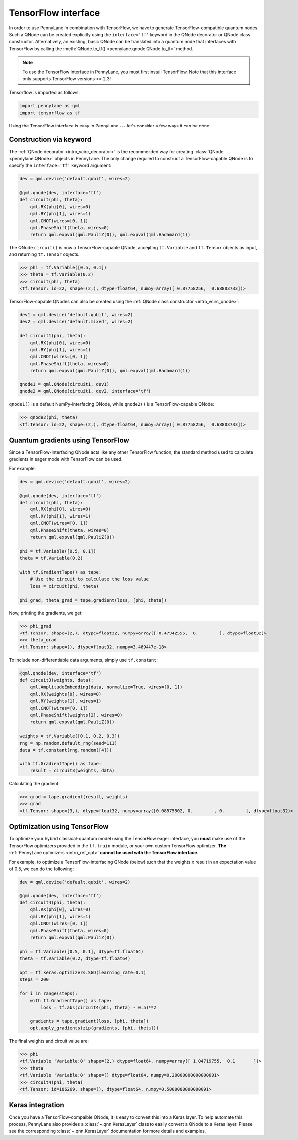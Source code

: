 .. _tf_interf:

TensorFlow interface
=====================

In order to use PennyLane in combination with TensorFlow, we have to generate TensorFlow-compatible
quantum nodes. Such a QNode can be created explicitly using the ``interface='tf'`` keyword in the
QNode decorator or QNode class constructor. Alternatively, an existing, basic QNode can be
translated into a quantum node that interfaces with TensorFlow by calling the
:meth:`QNode.to_tf() <pennylane.qnode.QNode.to_tf>` method.

.. note::
    To use the TensorFlow interface in PennyLane, you must first install TensorFlow.
    Note that this interface only supports TensorFlow versions >= 2.3!

Tensorflow is imported as follows:

.. code::

    import pennylane as qml
    import tensorflow as tf

Using the TensorFlow interface is easy in PennyLane --- let's consider a few ways
it can be done.


.. _tf_interf_keyword:

Construction via keyword
------------------------

The :ref:`QNode decorator <intro_vcirc_decorator>` is the recommended way for creating
:class:`QNode <pennylane.QNode>` objects in PennyLane. The only change required to construct a TensorFlow-capable
QNode is to specify the ``interface='tf'`` keyword argument:

.. code-block:: python

    dev = qml.device('default.qubit', wires=2)

    @qml.qnode(dev, interface='tf')
    def circuit(phi, theta):
        qml.RX(phi[0], wires=0)
        qml.RY(phi[1], wires=1)
        qml.CNOT(wires=[0, 1])
        qml.PhaseShift(theta, wires=0)
        return qml.expval(qml.PauliZ(0)), qml.expval(qml.Hadamard(1))

The QNode ``circuit()`` is now a TensorFlow-capable QNode, accepting ``tf.Variable`` and
``tf.Tensor`` objects as input, and returning ``tf.Tensor`` objects.

>>> phi = tf.Variable([0.5, 0.1])
>>> theta = tf.Variable(0.2)
>>> circuit(phi, theta)
<tf.Tensor: id=22, shape=(2,), dtype=float64, numpy=array([ 0.87758256,  0.68803733])>

TensorFlow-capable QNodes can also be created using the
:ref:`QNode class constructor <intro_vcirc_qnode>`:

.. code-block:: python

    dev1 = qml.device('default.qubit', wires=2)
    dev2 = qml.device('default.mixed', wires=2)

    def circuit1(phi, theta):
        qml.RX(phi[0], wires=0)
        qml.RY(phi[1], wires=1)
        qml.CNOT(wires=[0, 1])
        qml.PhaseShift(theta, wires=0)
        return qml.expval(qml.PauliZ(0)), qml.expval(qml.Hadamard(1))

    qnode1 = qml.QNode(circuit1, dev1)
    qnode2 = qml.QNode(circuit1, dev2, interface='tf')

``qnode1()`` is a default NumPy-interfacing QNode, while ``qnode2()`` is a TensorFlow-capable
QNode:

>>> qnode2(phi, theta)
<tf.Tensor: id=22, shape=(2,), dtype=float64, numpy=array([ 0.87758256,  0.68803733])>


.. _tf_qgrad:

Quantum gradients using TensorFlow
----------------------------------

Since a TensorFlow-interfacing QNode acts like any other TensorFlow function,
the standard method used to calculate gradients in eager mode with TensorFlow can be used.

For example:

.. code-block:: python

    dev = qml.device('default.qubit', wires=2)

    @qml.qnode(dev, interface='tf')
    def circuit(phi, theta):
        qml.RX(phi[0], wires=0)
        qml.RY(phi[1], wires=1)
        qml.CNOT(wires=[0, 1])
        qml.PhaseShift(theta, wires=0)
        return qml.expval(qml.PauliZ(0))

    phi = tf.Variable([0.5, 0.1])
    theta = tf.Variable(0.2)

    with tf.GradientTape() as tape:
        # Use the circuit to calculate the loss value
        loss = circuit(phi, theta)

    phi_grad, theta_grad = tape.gradient(loss, [phi, theta])

Now, printing the gradients, we get:

>>> phi_grad
<tf.Tensor: shape=(2,), dtype=float32, numpy=array([-0.47942555,  0.        ], dtype=float32)>
>>> theta_grad
<tf.Tensor: shape=(), dtype=float32, numpy=3.469447e-18>

To include non-differentiable data arguments, simply use ``tf.constant``:

.. code-block:: python

    @qml.qnode(dev, interface='tf')
    def circuit3(weights, data):
        qml.AmplitudeEmbedding(data, normalize=True, wires=[0, 1])
        qml.RX(weights[0], wires=0)
        qml.RY(weights[1], wires=1)
        qml.CNOT(wires=[0, 1])
        qml.PhaseShift(weights[2], wires=0)
        return qml.expval(qml.PauliZ(0))

    weights = tf.Variable([0.1, 0.2, 0.3])
    rng = np.random.default_rng(seed=111)
    data = tf.constant(rng.random([4]))

    with tf.GradientTape() as tape:
        result = circuit3(weights, data)

Calculating the gradient:

>>> grad = tape.gradient(result, weights)
>>> grad
<tf.Tensor: shape=(3,), dtype=float32, numpy=array([0.08575502, 0.        , 0.        ], dtype=float32)>


.. _tf_optimize:

Optimization using TensorFlow
-----------------------------

To optimize your hybrid classical-quantum model using the TensorFlow eager interface,
you **must** make use of the TensorFlow optimizers provided in the ``tf.train`` module,
or your own custom TensorFlow optimizer. **The** :ref:`PennyLane optimizers <intro_ref_opt>`
**cannot be used with the TensorFlow interface**.

For example, to optimize a TensorFlow-interfacing QNode (below) such that the weights ``x``
result in an expectation value of 0.5, we can do the following:

.. code-block:: python

    dev = qml.device('default.qubit', wires=2)

    @qml.qnode(dev, interface='tf')
    def circuit4(phi, theta):
        qml.RX(phi[0], wires=0)
        qml.RY(phi[1], wires=1)
        qml.CNOT(wires=[0, 1])
        qml.PhaseShift(theta, wires=0)
        return qml.expval(qml.PauliZ(0))

    phi = tf.Variable([0.5, 0.1], dtype=tf.float64)
    theta = tf.Variable(0.2, dtype=tf.float64)

    opt = tf.keras.optimizers.SGD(learning_rate=0.1)
    steps = 200

    for i in range(steps):
        with tf.GradientTape() as tape:
            loss = tf.abs(circuit4(phi, theta) - 0.5)**2

        gradients = tape.gradient(loss, [phi, theta])
        opt.apply_gradients(zip(gradients, [phi, theta]))


The final weights and circuit value are:

>>> phi
<tf.Variable 'Variable:0' shape=(2,) dtype=float64, numpy=array([ 1.04719755,  0.1       ])>
>>> theta
<tf.Variable 'Variable:0' shape=() dtype=float64, numpy=0.20000000000000001>
>>> circuit4(phi, theta)
<tf.Tensor: id=106269, shape=(), dtype=float64, numpy=0.5000000000000091>

Keras integration
-----------------

Once you have a TensorFlow-compaible QNode, it is easy to convert this into a Keras layer. To
help automate this process, PennyLane also provides a :class:`~.qnn.KerasLayer` class to easily
convert a QNode to a Keras layer. Please see the corresponding :class:`~.qnn.KerasLayer`
documentation for more details and examples.
